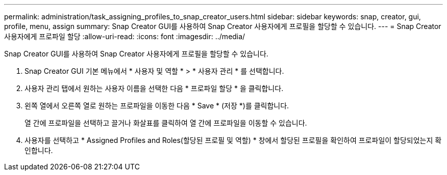 ---
permalink: administration/task_assigning_profiles_to_snap_creator_users.html 
sidebar: sidebar 
keywords: snap, creator, gui, profile, menu, assign 
summary: Snap Creator GUI를 사용하여 Snap Creator 사용자에게 프로필을 할당할 수 있습니다. 
---
= Snap Creator 사용자에게 프로파일 할당
:allow-uri-read: 
:icons: font
:imagesdir: ../media/


[role="lead"]
Snap Creator GUI를 사용하여 Snap Creator 사용자에게 프로필을 할당할 수 있습니다.

. Snap Creator GUI 기본 메뉴에서 * 사용자 및 역할 * > * 사용자 관리 * 를 선택합니다.
. 사용자 관리 탭에서 원하는 사용자 이름을 선택한 다음 * 프로파일 할당 * 을 클릭합니다.
. 왼쪽 열에서 오른쪽 열로 원하는 프로파일을 이동한 다음 * Save * (저장 *)를 클릭합니다.
+
열 간에 프로파일을 선택하고 끌거나 화살표를 클릭하여 열 간에 프로파일을 이동할 수 있습니다.

. 사용자를 선택하고 * Assigned Profiles and Roles(할당된 프로필 및 역할) * 창에서 할당된 프로필을 확인하여 프로파일이 할당되었는지 확인합니다.

